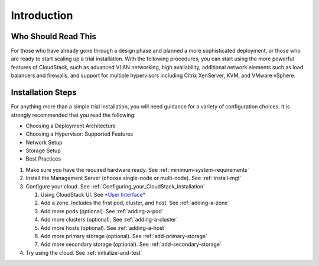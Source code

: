 .. Licensed to the Apache Software Foundation (ASF) under one
   or more contributor license agreements.  See the NOTICE file
   distributed with this work for additional information#
   regarding copyright ownership.  The ASF licenses this file
   to you under the Apache License, Version 2.0 (the
   "License"); you may not use this file except in compliance
   with the License.  You may obtain a copy of the License at
   http://www.apache.org/licenses/LICENSE-2.0
   Unless required by applicable law or agreed to in writing,
   software distributed under the License is distributed on an
   "AS IS" BASIS, WITHOUT WARRANTIES OR CONDITIONS OF ANY
   KIND, either express or implied.  See the License for the
   specific language governing permissions and limitations
   under the License.

Introduction
------------

Who Should Read This
^^^^^^^^^^^^^^^^^^^^

For those who have already gone through a design phase and planned a
more sophisticated deployment, or those who are ready to start scaling
up a trial installation. With the following procedures, you can start
using the more powerful features of CloudStack, such as advanced VLAN
networking, high availability, additional network elements such as load
balancers and firewalls, and support for multiple hypervisors including
Citrix XenServer, KVM, and VMware vSphere.


Installation Steps
^^^^^^^^^^^^^^^^^^

For anything more than a simple trial installation, you will need
guidance for a variety of configuration choices. It is strongly
recommended that you read the following:

-  Choosing a Deployment Architecture
-  Choosing a Hypervisor: Supported Features
-  Network Setup
-  Storage Setup
-  Best Practices


#. Make sure you have the required hardware ready. 
   See :ref:`minimum-system-requirements`

#. Install the Management Server (choose single-node or multi-node).
   See :ref:`install-mgt`

#. Configure your cloud. See :ref:`Configuring_your_CloudStack_Installation`

   #. Using CloudStack UI. See `*User Interface* <http://docs.cloudstack.apache.org/projects/cloudstack-administration/en/latest/ui.html#log-in-to-the-ui>`_

   #. Add a zone. Includes the first pod, cluster, and host. See :ref:`adding-a-zone`

   #. Add more pods (optional). See :ref:`adding-a-pod`

   #. Add more clusters (optional). See :ref:`adding-a-cluster`

   #. Add more hosts (optional). See :ref:`adding-a-host`

   #. Add more primary storage (optional). See :ref:`add-primary-storage`

   #. Add more secondary storage (optional). See :ref:`add-secondary-storage`

#. Try using the cloud. See :ref:`initialize-and-test`
